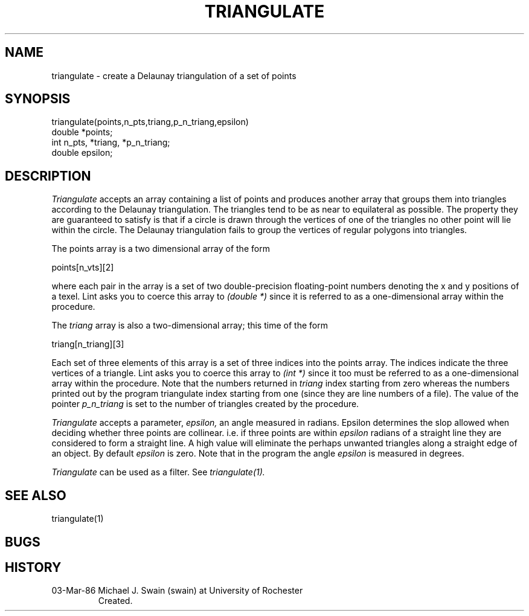 .TH TRIANGULATE 1 3/3/86
.CM 1
.SH "NAME"
triangulate \- create a Delaunay triangulation of a set of points
.SH "SYNOPSIS"
.nf
triangulate(points,n_pts,triang,p_n_triang,epsilon)
double *points;
int n_pts, *triang, *p_n_triang;
double epsilon;
.fi
.SH "DESCRIPTION"
.I
Triangulate 
accepts an array containing a list of points and produces
another array that groups them into triangles according to the 
Delaunay triangulation.
The triangles tend to be as near to equilateral as possible.  The 
property they are guaranteed to satisfy is that if a circle is 
drawn through the vertices of one of the triangles no other point
will lie within the circle.  The Delaunay triangulation fails to
group the vertices of regular polygons into triangles.  
.sp
The points array is a two dimensional array of the form
.sp
.nf
points[n_vts][2]
.fi
.sp
where each pair in the array is a set of two double-precision
floating-point numbers denoting the x and y positions of a texel. 
Lint asks you to coerce this array to 
.I
(double *) 
since it is
referred to as a one-dimensional array within the procedure.
.sp
The 
.I
triang 
array is also a two-dimensional array; this time of the
form
.sp
.nf
triang[n_triang][3]
.fi
.sp
Each set of three elements of this array is a set of three indices into
the points array.  The indices indicate the three vertices of a triangle.
Lint asks you to coerce this array to 
.I
(int *)
since it too must be referred to as a one-dimensional array within
the procedure.
Note that the numbers returned in 
.I
triang 
index starting from zero 
whereas the numbers printed out by the program triangulate index starting
from one (since they are line numbers of a file).  The value of the
pointer 
.I
p_n_triang 
is set to the number of triangles created by the procedure.
.sp
.I
Triangulate 
accepts a parameter, 
.I
epsilon, 
an angle measured in radians.
Epsilon 
determines the slop allowed when deciding whether three
points are collinear.  i.e. if three points are within 
.I
epsilon
radians of a straight line they are considered to form a straight
line.  A high value will eliminate the perhaps unwanted triangles
along a straight edge of an object.  By default 
.I
epsilon 
is zero.
Note that in the program the angle 
.I
epsilon
is measured in degrees.
.sp
.i0
.DT
.PP
.I
Triangulate 
can be used as a filter.  See 
.I
triangulate(1).
.SH "SEE ALSO"
triangulate(1)
.SH "BUGS"
.SH HISTORY
.TP
03-Mar-86  Michael J. Swain (swain) at University of Rochester
Created.
